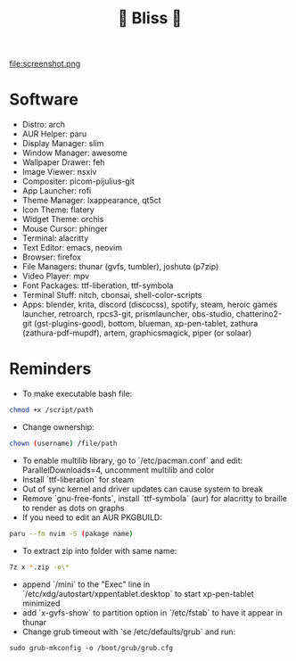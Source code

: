 #+TITLE: 🌸 Bliss 🌸
file:screenshot.png
* Software
- Distro: arch
- AUR Helper: paru
- Display Manager: slim
- Window Manager: awesome
- Wallpaper Drawer: feh
- Image Viewer: nsxiv
- Compositer: picom-pijulius-git
- App Launcher: rofi
- Theme Manager: lxappearance, qt5ct
- Icon Theme: flatery
- Widget Theme: orchis
- Mouse Cursor: phinger
- Terminal: alacritty
- Text Editor: emacs, neovim
- Browser: firefox
- File Managers: thunar (gvfs, tumbler), joshuto (p7zip)
- Video Player: mpv
- Font Packages: ttf-liberation, ttf-symbola
- Terminal Stuff: nitch, cbonsai, shell-color-scripts
- Apps: blender, krita, discord (discocss), spotify, steam, heroic games launcher, retroarch, rpcs3-git, prismlauncher, obs-studio, chatterino2-git (gst-plugins-good), bottom, blueman, xp-pen-tablet, zathura (zathura-pdf-mupdf), artem, graphicsmagick, piper (or solaar)
* Reminders
- To make executable bash file:
#+begin_src bash
chmod +x /script/path
#+end_src
- Change ownership:
#+begin_src bash
chown (username) /file/path
#+end_src
- To enable multilib library, go to `/etc/pacman.conf` and edit: ParallelDownloads=4, uncomment multilib and color
- Install `ttf-liberation` for steam
- Out of sync kernel and driver updates can cause system to break
- Remove `gnu-free-fonts`, install `ttf-symbola` (aur) for alacritty to braille to render as dots on graphs
- If you need to edit an AUR PKGBUILD:
#+begin_src bash
paru --fm nvim -S (pakage name)
#+end_src
- To extract zip into folder with same name:
#+begin_src bash
7z x *.zip -o\*
#+end_src
- append `/mini` to the "Exec" line in `/etc/xdg/autostart/xppentablet.desktop` to start xp-pen-tablet minimized
- add `x-gvfs-show` to partition option in `/etc/fstab` to have it appear in thunar
- Change grub timeout with `se /etc/defaults/grub` and run:
#+begin_src
sudo grub-mkconfig -o /boot/grub/grub.cfg
#+end_src 
